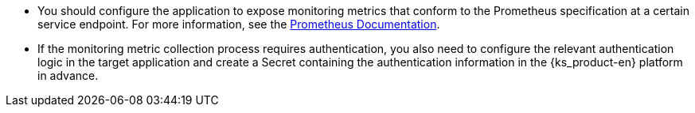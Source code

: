 // :ks_include_id: f845b7136ccc47a59ea94257751c74cc
* You should configure the application to expose monitoring metrics that conform to the Prometheus specification at a certain service endpoint. For more information, see the link:https://prometheus.io/docs/instrumenting/clientlibs/[Prometheus Documentation].

* If the monitoring metric collection process requires authentication, you also need to configure the relevant authentication logic in the target application and create a Secret containing the authentication information in the {ks_product-en} platform in advance.